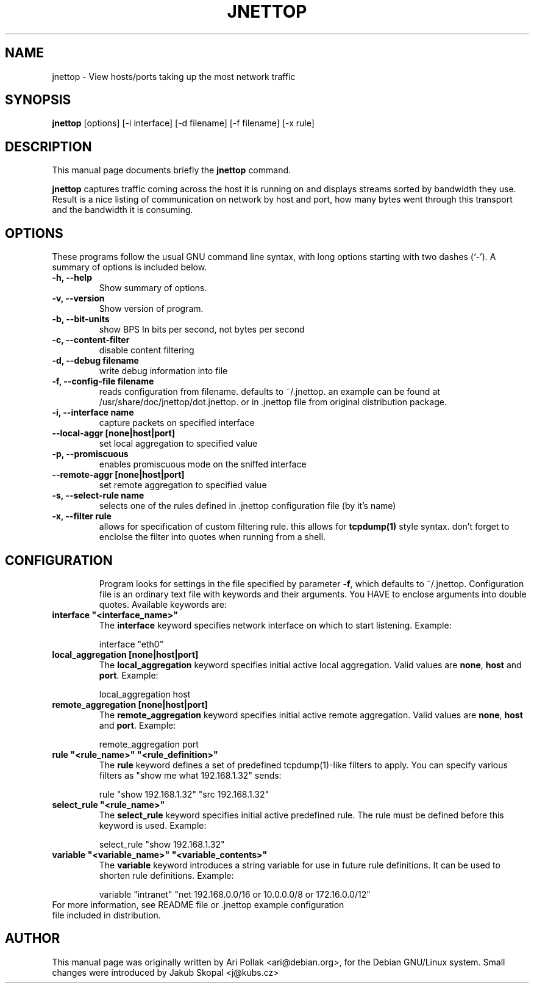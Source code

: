 .\"                                      Hey, EMACS: -*- nroff -*-
.\" First parameter, NAME, should be all caps
.\" Second parameter, SECTION, should be 1-8, maybe w/ subsection
.\" other parameters are allowed: see man(7), man(1)
.TH JNETTOP 8 "April 23, 2003"
.\" Please adjust this date whenever revising the manpage.
.\"
.\" Some roff macros, for reference:
.\" .nh        disable hyphenation
.\" .hy        enable hyphenation
.\" .ad l      left justify
.\" .ad b      justify to both left and right margins
.\" .nf        disable filling
.\" .fi        enable filling
.\" .br        insert line break
.\" .sp <n>    insert n+1 empty lines
.\" for manpage-specific macros, see man(7)
.SH NAME
jnettop \- View hosts/ports taking up the most network traffic
.SH SYNOPSIS
.B jnettop
[options] [-i interface] [-d filename] [-f filename] [-x rule]
.SH DESCRIPTION
This manual page documents briefly the
.B jnettop
command.
.PP
.\" TeX users may be more comfortable with the \fB<whatever>\fP and
.\" \fI<whatever>\fP escape sequences to invode bold face and italics, 
.\" respectively.
\fBjnettop\fP captures traffic coming across the host it is running on and displays streams sorted by bandwidth they use. Result is a nice listing of communication on network by host and port, how many bytes went through this transport and the bandwidth it is consuming.
.SH OPTIONS
These programs follow the usual GNU command line syntax, with long
options starting with two dashes (`-').
A summary of options is included below.
.TP
.B \-h, \-\-help
Show summary of options.
.TP
.B \-v, \-\-version
Show version of program.
.TP
.B \-b, \-\-bit-units
show BPS In bits per second, not bytes per second
.TP
.B \-c, \-\-content-filter
disable content filtering
.TP
.B \-d, \-\-debug filename
write debug information into file
.TP
.B \-f, \-\-config-file filename
reads configuration from filename. defaults to ~/.jnettop. an example can be found at /usr/share/doc/jnettop/dot.jnettop.
or in .jnettop file from original distribution package.
.TP
.B \-i, \-\-interface name
capture packets on specified interface
.TP
.B \-\-local-aggr [none|host|port]
set local aggregation to specified value
.TP
.B \-p, \-\-promiscuous
enables promiscuous mode on the sniffed interface
.TP
.B \-\-remote-aggr [none|host|port]
set remote aggregation to specified value
.TP
.B \-s, \-\-select-rule name
selects one of the rules defined in .jnettop configuration file (by it's name)
.TP
.B \-x, \-\-filter rule
allows for specification of custom filtering rule. this allows for
.BR tcpdump(1)
style syntax. don't forget to enclolse the filter into quotes when running from a shell.
.TP
.\".SH SEE ALSO
.\".BR bar (1),
.SH CONFIGURATION
Program looks for settings in the file specified by parameter \fB-f\fP, which defaults to ~/.jnettop. Configuration file is
an ordinary text file with keywords and their arguments. You HAVE to enclose arguments into double quotes. Available keywords
are:
.TP
\fBinterface "<interface_name>"\fR
The \fBinterface\fP keyword specifies network interface on which to start listening. Example:
.RS
.PP
interface "eth0"
.RE
.TP
\fBlocal_aggregation [none|host|port]\fR
The \fBlocal_aggregation\fP keyword specifies initial active local aggregation. Valid values are \fBnone\fP, \fBhost\fP and \fBport\fP. Example:
.RS
.PP
local_aggregation host
.RE
.TP
\fBremote_aggregation [none|host|port]\fR
The \fBremote_aggregation\fP keyword specifies initial active remote aggregation. Valid values are \fBnone\fP, \fBhost\fP and \fBport\fP. Example:
.RS
.PP
remote_aggregation port
.RE
.TP
\fBrule "<rule_name>" "<rule_definition>"\fR
The \fBrule\fP keyword defines a set of predefined tcpdump(1)-like filters to apply. You can specify various filters as "show me what 192.168.1.32" sends:
.RS
.PP
rule "show 192.168.1.32" "src 192.168.1.32"
.RE
.TP
\fBselect_rule "<rule_name>"\fR
The \fBselect_rule\fP keyword specifies initial active predefined rule. The rule must be defined before this keyword is used. Example:
.RS
.PP
select_rule "show 192.168.1.32"
.RE
.TP
\fBvariable "<variable_name>" "<variable_contents>"\fR
The \fBvariable\fP keyword introduces a string variable for use in future rule definitions. It can be used to shorten rule definitions. Example:
.RS
.PP
variable "intranet" "net 192.168.0.0/16 or 10.0.0.0/8 or 172.16.0.0/12"
.RE
.TP
For more information, see README file or .jnettop example configuration file included in distribution.
.SH AUTHOR
This manual page was originally written by Ari Pollak <ari@debian.org>,
for the Debian GNU/Linux system. Small changes were
introduced by Jakub Skopal <j@kubs.cz>

